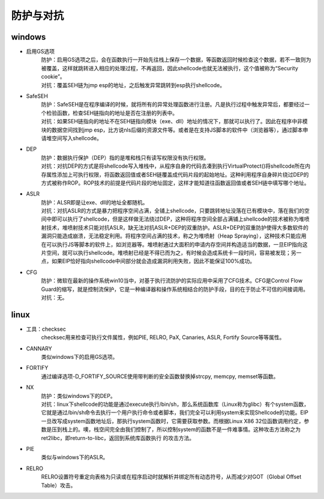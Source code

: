 防护与对抗
========================================

windows
----------------------------------------
- 启用GS选项
	| 防护：启用GS选项之后，会在函数执行一开始先往栈上保存一个数据，等函数返回时候检查这个数据，若不一致则为被覆盖，这样就跳转进入相应的处理过程，不再返回，因此shellcode也就无法被执行，这个值被称为“Security cookie”。
	| 对抗：覆盖SEH链为jmp esp的地址，之后触发异常跳转到esp执行shellcode。
- SafeSEH
	| 防护：SafeSEH是在程序编译的时候，就将所有的异常处理函数进行注册。凡是执行过程中触发异常后，都要经过一个检验函数，检查SEH链指向的地址是否在注册的列表中。
	| 对抗：如果SEH链指向的地址不在SEH链指向模块（exe、dll）地址的情况下，那就可以执行了。因此在程序中非模块的数据空间找到jmp esp，比方说nls后缀的资源文件等。或者是在支持JS脚本的软件中（浏览器等），通过脚本申请堆空间写入shellcode。
- DEP
	| 防护：数据执行保护（DEP）指的是堆和栈只有读写权限没有执行权限。
	| 对抗：对抗DEP的方式是将shellcode写入堆栈中，从程序自身的代码去凑到执行VirtualProtect()将shellcode所在内存属性添加上可执行权限，将函数返回值或者SEH链覆盖成代码片段的起始地址。这种利用程序自身碎片绕过DEP的方式被称作ROP。ROP技术的前提是代码片段的地址固定，这样才能知道往函数返回值或者SEH链中填写哪个地址。
- ASLR
	| 防护：ALSR即是让exe、dll的地址全都随机。
	| 对抗：对抗ASLR的方式是暴力把程序空间占满，全铺上shellcode，只要跳转地址没落在已有模块中，落在我们的空间中即可以执行了shellcode，但是这样做无法绕过DEP，这种将程序空间全部占满铺上shellcode的技术被称为堆喷射技术，堆喷射技术只能对抗ASLR，缺无法对抗ASLR+DEP的双重防护。ASLR+DEP的双重防护使得大多数软件的漏洞只能造成崩溃，无法稳定利用。将程序空间占满的技术，称之为堆喷射（Heap Spraying），这种技术只能应用在可以执行JS等脚本的软件上，如浏览器等。堆喷射通过大面积的申请内存空间并构造适当的数据，一旦EIP指向这片空间，就可以执行shellcode。堆喷射已经是不得已而为之，有时候会造成系统卡一段时间，容易被发现；另一点，如果EIP恰好指向shellcode中间部分就会造成漏洞利用失败，因此不能保证100%成功。
- CFG
	| 防护：微软在最新的操作系统win10当中，对基于执行流防护的实际应用中采用了CFG技术。CFG是Control Flow Guard的缩写，就是控制流保护，它是一种编译器和操作系统相结合的防护手段，目的在于防止不可信的间接调用。
	| 对抗：无。

linux
-----------------------------------------
- 工具：checksec
	checksec用来检查可执行文件属性，例如PIE, RELRO, PaX, Canaries, ASLR, Fortify Source等等属性。
- CANNARY
	类似windows下的启用GS选项。
- FORTIFY
	通过编译选项-D_FORTIFY_SOURCE使用带判断的安全函数替换掉strcpy, memcpy, memset等函数。
- NX
	| 防护：类似windows下的DEP。
	| 对抗：linux下shellcode的功能是通过execute执行/bin/sh，那么系统函数库（Linux称为glibc）有个system函数，它就是通过/bin/sh命令去执行一个用户执行命令或者脚本，我们完全可以利用system来实现Shellcode的功能。EIP一旦改写成system函数地址后，那执行system函数时，它需要获取参数。而根据Linux X86 32位函数调用约定，参数是压到栈上的。噢，栈空间完全由我们控制了，所以控制system的函数不是一件难事情。这种攻击方法称之为ret2libc，即return-to-libc，返回到系统库函数执行 的攻击方法。
- PIE
	类似与windows下的ASLR。
- RELRO
	RELRO设置符号重定向表格为只读或在程序启动时就解析并绑定所有动态符号，从而减少对GOT（Global Offset Table）攻击。